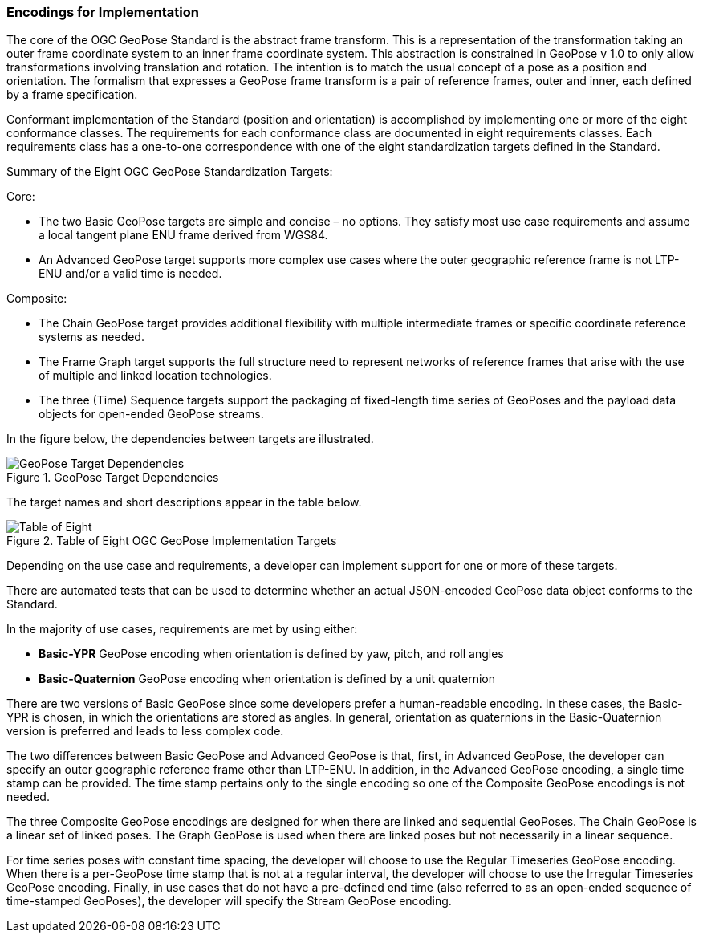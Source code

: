 [[rg-standardization-targets-section]]
=== Encodings for Implementation

The core of the OGC GeoPose Standard is the abstract frame transform. This is a representation of the transformation taking an outer frame coordinate system to an inner frame coordinate system. This abstraction is constrained in GeoPose v 1.0 to only allow transformations involving translation and rotation. The intention is to match the usual concept of a pose as a position and orientation. The formalism that expresses a GeoPose frame transform is a pair of reference frames, outer and inner, each defined by a frame specification.

Conformant implementation of the Standard (position and orientation) is accomplished by implementing one or more of the eight conformance classes. The requirements for each conformance class are documented in eight requirements classes. Each requirements class has a one-to-one correspondence with one of the eight standardization targets defined in the Standard.

.Summary of the Eight OGC GeoPose Standardization Targets:

Core:

* The two Basic GeoPose targets are simple and concise – no options. They satisfy most use case requirements and assume a local tangent plane ENU frame derived from WGS84.
* An Advanced GeoPose target supports more complex use cases where the outer geographic reference frame is not LTP-ENU and/or a valid time is needed.

Composite:

* The Chain GeoPose target provides additional flexibility with multiple intermediate frames or specific coordinate reference systems as needed.
* The Frame Graph target supports the full structure need to represent networks of reference frames that arise with the use of multiple and linked location technologies.
* The three (Time) Sequence targets support the packaging of fixed-length time series of GeoPoses and the payload data objects for open-ended GeoPose streams.

In the figure below, the dependencies between targets are illustrated.

.GeoPose Target Dependencies
image::./images/GeoPose_Target_Dependencies.png[]

The target names and short descriptions appear in the table below.

.Table of Eight OGC GeoPose Implementation Targets
image::./images/Table_of_Eight.png[]

Depending on the use case and requirements, a developer can implement support for one or more of these targets.

There are automated tests that can be used to determine whether an actual JSON-encoded GeoPose data object conforms to the Standard.

In the majority of use cases, requirements are met by using either:

* *Basic-YPR* GeoPose encoding when orientation is defined by yaw, pitch, and roll angles

* *Basic-Quaternion* GeoPose encoding when orientation is defined by a unit quaternion

There are two versions of Basic GeoPose since some developers prefer a human-readable encoding. In these cases, the Basic-YPR is chosen, in which the orientations are stored as angles. In general, orientation as quaternions in the Basic-Quaternion version is preferred and leads to less complex code.

The two differences between Basic GeoPose and Advanced GeoPose is that, first, in Advanced GeoPose, the developer can specify an outer geographic reference frame other than LTP-ENU. In addition, in the Advanced GeoPose encoding, a single time stamp can be provided. The time stamp pertains only to the single encoding so one of the Composite GeoPose encodings is not needed.

The three Composite GeoPose encodings are designed for when there are linked and sequential GeoPoses. The Chain GeoPose is a linear set of linked poses. The Graph GeoPose is used when there are linked poses but not necessarily in a linear sequence.

For time series poses with constant time spacing, the developer will choose to use the Regular Timeseries GeoPose encoding. When there is a per-GeoPose time stamp that is not at a regular interval, the developer will choose to use the Irregular Timeseries GeoPose encoding. Finally, in use cases that do not have a pre-defined end time (also referred to as an open-ended sequence of time-stamped GeoPoses), the developer will specify the Stream GeoPose encoding.
